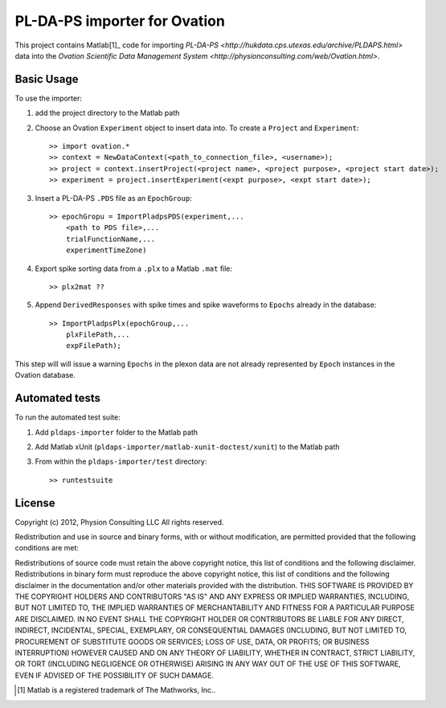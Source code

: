 =============================
PL-DA-PS importer for Ovation
=============================


This project contains Matlab[1]_ code for importing `PL-DA-PS <http://hukdata.cps.utexas.edu/archive/PLDAPS.html>` data into the `Ovation Scientific Data Management System <http://physionconsulting.com/web/Ovation.html>`.


Basic Usage
-----------

To use the importer:

#. add the project directory to the Matlab path
#. Choose an Ovation ``Experiment`` object to insert data into. To create a ``Project`` and ``Experiment``::

    >> import ovation.*
    >> context = NewDataContext(<path_to_connection_file>, <username>);
    >> project = context.insertProject(<project name>, <project purpose>, <project start date>);
    >> experiment = project.insertExperiment(<expt purpose>, <expt start date>);
#. Insert a PL-DA-PS ``.PDS`` file as an ``EpochGroup``::

    >> epochGropu = ImportPladpsPDS(experiment,...
        <path to PDS file>,...
        trialFunctionName,...
        experimentTimeZone)
        

#. Export spike sorting data from a ``.plx`` to a Matlab ``.mat`` file::
    
    >> plx2mat ??
    
#. Append ``DerivedResponses`` with spike times and spike waveforms to ``Epochs`` already in the database::

    >> ImportPladpsPlx(epochGroup,...
        plxFilePath,...
        expFilePath);

This step will will issue a warning ``Epochs`` in the plexon data are not already represented by ``Epoch`` instances in the Ovation database.


Automated tests
---------------

To run the automated test suite:

#. Add ``pldaps-importer`` folder to the Matlab path
#. Add Matlab xUnit (``pldaps-importer/matlab-xunit-doctest/xunit``) to the Matlab path
#. From within the ``pldaps-importer/test`` directory::
    
    >> runtestsuite
    


License
-------

Copyright (c) 2012, Physion Consulting LLC
All rights reserved.

Redistribution and use in source and binary forms, with or without modification, are permitted provided that the following conditions are met:

Redistributions of source code must retain the above copyright notice, this list of conditions and the following disclaimer.
Redistributions in binary form must reproduce the above copyright notice, this list of conditions and the following disclaimer in the documentation and/or other materials provided with the distribution.
THIS SOFTWARE IS PROVIDED BY THE COPYRIGHT HOLDERS AND CONTRIBUTORS "AS IS" AND ANY EXPRESS OR IMPLIED WARRANTIES, INCLUDING, BUT NOT LIMITED TO, THE IMPLIED WARRANTIES OF MERCHANTABILITY AND FITNESS FOR A PARTICULAR PURPOSE ARE DISCLAIMED. IN NO EVENT SHALL THE COPYRIGHT HOLDER OR CONTRIBUTORS BE LIABLE FOR ANY DIRECT, INDIRECT, INCIDENTAL, SPECIAL, EXEMPLARY, OR CONSEQUENTIAL DAMAGES (INCLUDING, BUT NOT LIMITED TO, PROCUREMENT OF SUBSTITUTE GOODS OR SERVICES; LOSS OF USE, DATA, OR PROFITS; OR BUSINESS INTERRUPTION) HOWEVER CAUSED AND ON ANY THEORY OF LIABILITY, WHETHER IN CONTRACT, STRICT LIABILITY, OR TORT (INCLUDING NEGLIGENCE OR OTHERWISE) ARISING IN ANY WAY OUT OF THE USE OF THIS SOFTWARE, EVEN IF ADVISED OF THE POSSIBILITY OF SUCH DAMAGE.


.. [1] Matlab is a registered trademark of The Mathworks, Inc..


